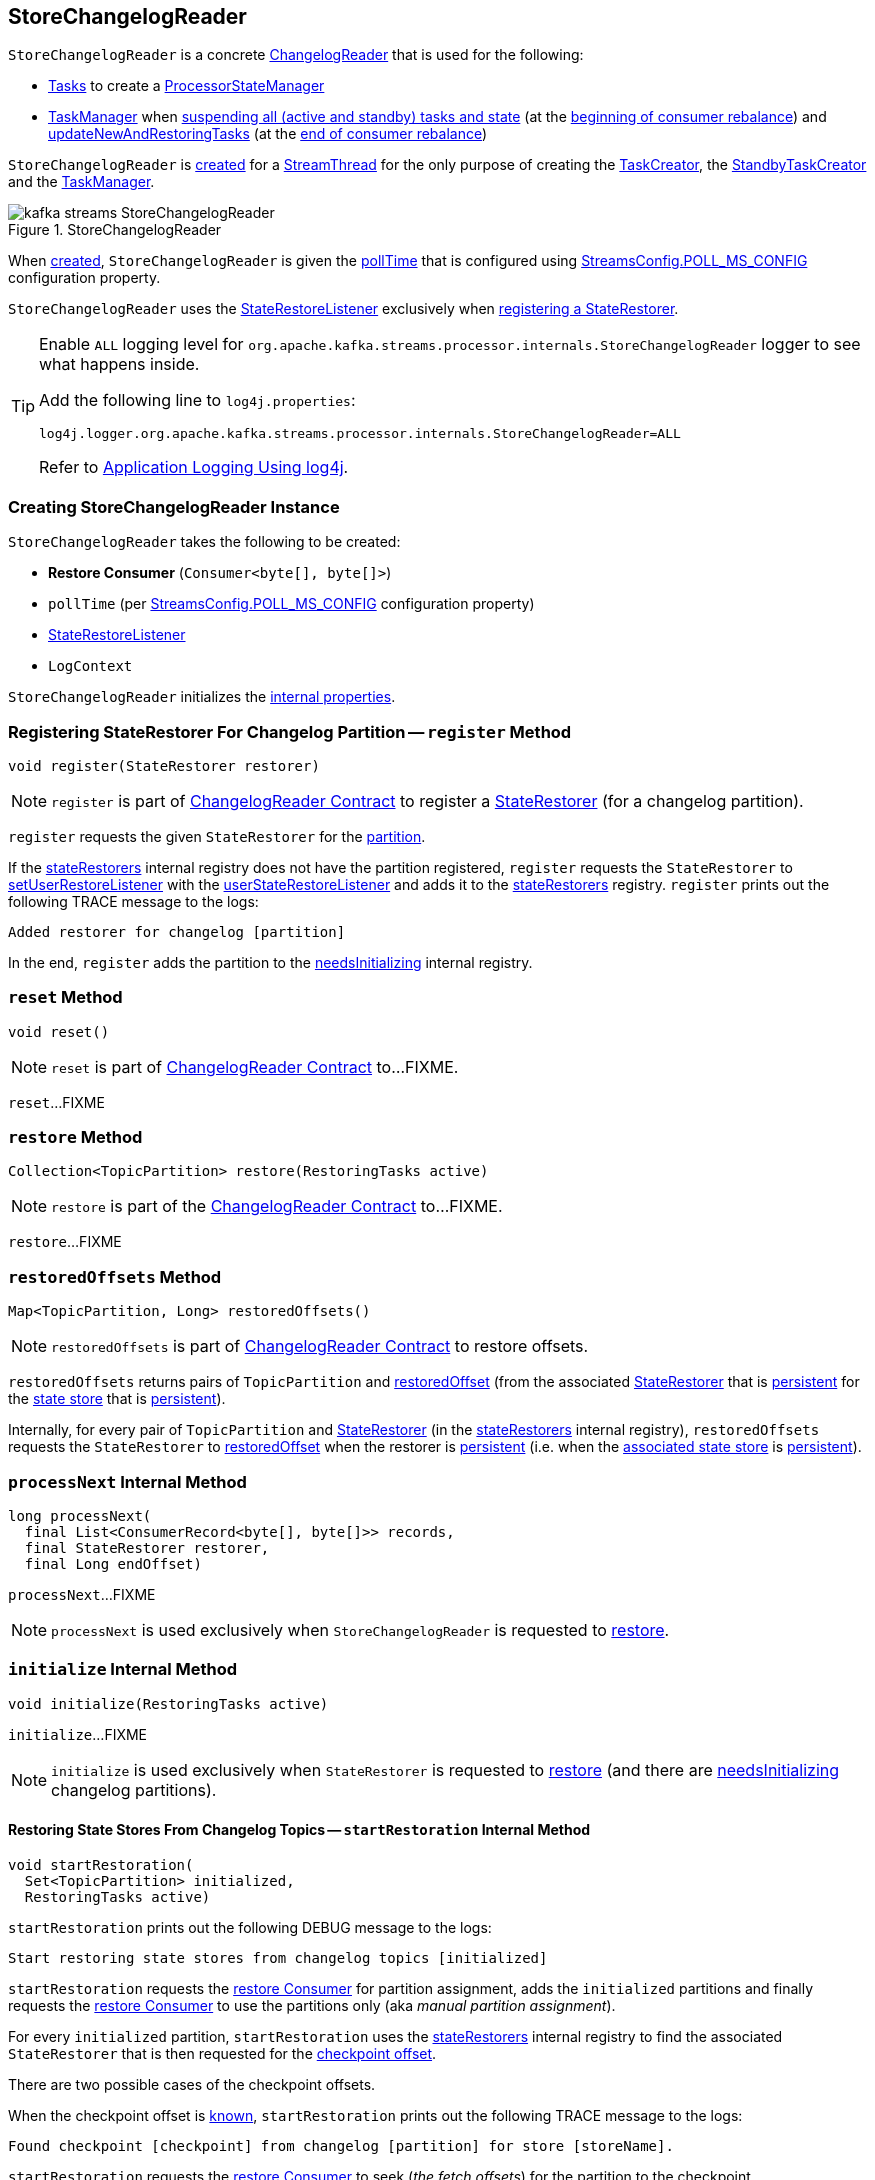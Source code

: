 == [[StoreChangelogReader]] StoreChangelogReader

`StoreChangelogReader` is a concrete <<kafka-streams-internals-ChangelogReader.adoc#, ChangelogReader>> that is used for the following:

* <<kafka-streams-internals-AbstractTask.adoc#, Tasks>> to create a <<kafka-streams-internals-ProcessorStateManager.adoc#, ProcessorStateManager>>

* <<kafka-streams-internals-TaskManager.adoc#, TaskManager>> when <<kafka-streams-internals-TaskManager.adoc#suspendTasksAndState, suspending all (active and standby) tasks and state>> (at the <<kafka-streams-StreamThread-RebalanceListener.adoc#onPartitionsRevoked, beginning of consumer rebalance>>) and <<kafka-streams-internals-TaskManager.adoc#updateNewAndRestoringTasks, updateNewAndRestoringTasks>> (at the <<kafka-streams-StreamThread-RebalanceListener.adoc#onPartitionsAssigned, end of consumer rebalance>>)

`StoreChangelogReader` is <<creating-instance, created>> for a <<kafka-streams-internals-StreamThread.adoc#, StreamThread>> for the only purpose of creating the <<kafka-streams-internals-TaskCreator.adoc#storeChangelogReader, TaskCreator>>, the <<kafka-streams-internals-StandbyTaskCreator.adoc#storeChangelogReader, StandbyTaskCreator>> and the <<kafka-streams-internals-TaskManager.adoc#changelogReader, TaskManager>>.

.StoreChangelogReader
image::images/kafka-streams-StoreChangelogReader.png[align="center"]

When <<creating-instance, created>>, `StoreChangelogReader` is given the <<pollTime, pollTime>> that is configured using <<kafka-streams-StreamsConfig.adoc#POLL_MS_CONFIG, StreamsConfig.POLL_MS_CONFIG>> configuration property.

`StoreChangelogReader` uses the <<userStateRestoreListener, StateRestoreListener>> exclusively when <<register, registering a StateRestorer>>.

[[logging]]
[TIP]
====
Enable `ALL` logging level for `org.apache.kafka.streams.processor.internals.StoreChangelogReader` logger to see what happens inside.

Add the following line to `log4j.properties`:

```
log4j.logger.org.apache.kafka.streams.processor.internals.StoreChangelogReader=ALL
```

Refer to <<kafka-logging.adoc#log4j.properties, Application Logging Using log4j>>.
====

=== [[creating-instance]] Creating StoreChangelogReader Instance

`StoreChangelogReader` takes the following to be created:

* [[restoreConsumer]] *Restore Consumer* (`Consumer<byte[], byte[]>`)
* [[pollTime]] `pollTime` (per <<kafka-streams-StreamsConfig.adoc#POLL_MS_CONFIG, StreamsConfig.POLL_MS_CONFIG>> configuration property)
* [[userStateRestoreListener]] <<kafka-streams-StateRestoreListener.adoc#, StateRestoreListener>>
* [[logContext]] `LogContext`

`StoreChangelogReader` initializes the <<internal-properties, internal properties>>.

=== [[register]] Registering StateRestorer For Changelog Partition -- `register` Method

[source, java]
----
void register(StateRestorer restorer)
----

NOTE: `register` is part of link:kafka-streams-internals-ChangelogReader.adoc#register[ChangelogReader Contract] to register a <<kafka-streams-internals-StateRestorer.adoc#, StateRestorer>> (for a changelog partition).

`register` requests the given `StateRestorer` for the <<kafka-streams-internals-StateRestorer.adoc#partition, partition>>.

If the <<stateRestorers, stateRestorers>> internal registry does not have the partition registered, `register` requests the `StateRestorer` to <<kafka-streams-internals-StateRestorer.adoc#setUserRestoreListener, setUserRestoreListener>> with the <<userStateRestoreListener, userStateRestoreListener>> and adds it to the <<stateRestorers, stateRestorers>> registry. `register` prints out the following TRACE message to the logs:

```
Added restorer for changelog [partition]
```

In the end, `register` adds the partition to the <<needsInitializing, needsInitializing>> internal registry.

=== [[reset]] `reset` Method

[source, java]
----
void reset()
----

NOTE: `reset` is part of link:kafka-streams-internals-ChangelogReader.adoc#reset[ChangelogReader Contract] to...FIXME.

`reset`...FIXME

=== [[restore]] `restore` Method

[source, java]
----
Collection<TopicPartition> restore(RestoringTasks active)
----

NOTE: `restore` is part of the <<kafka-streams-internals-ChangelogReader.adoc#restore, ChangelogReader Contract>> to...FIXME.

`restore`...FIXME

=== [[restoredOffsets]] `restoredOffsets` Method

[source, java]
----
Map<TopicPartition, Long> restoredOffsets()
----

NOTE: `restoredOffsets` is part of <<kafka-streams-internals-ChangelogReader.adoc#restoredOffsets, ChangelogReader Contract>> to restore offsets.

`restoredOffsets` returns pairs of `TopicPartition` and <<kafka-streams-internals-StateRestorer.adoc#restoredOffset, restoredOffset>> (from the associated <<kafka-streams-internals-StateRestorer.adoc#, StateRestorer>> that is <<kafka-streams-internals-StateRestorer.adoc#isPersistent, persistent>> for the <<kafka-streams-internals-StateRestorer.adoc#storeName, state store>> that is <<kafka-streams-StateStore.adoc#persistent, persistent>>).

Internally, for every pair of `TopicPartition` and <<kafka-streams-internals-StateRestorer.adoc#, StateRestorer>> (in the <<stateRestorers, stateRestorers>> internal registry), `restoredOffsets` requests the `StateRestorer` to <<kafka-streams-internals-StateRestorer.adoc#restoredOffset, restoredOffset>> when the restorer is <<kafka-streams-internals-StateRestorer.adoc#isPersistent, persistent>> (i.e. when the <<kafka-streams-internals-StateRestorer.adoc#storeName, associated state store>> is <<kafka-streams-StateStore.adoc#persistent, persistent>>).

=== [[processNext]] `processNext` Internal Method

[source, java]
----
long processNext(
  final List<ConsumerRecord<byte[], byte[]>> records,
  final StateRestorer restorer,
  final Long endOffset)
----

`processNext`...FIXME

NOTE: `processNext` is used exclusively when `StoreChangelogReader` is requested to <<restore, restore>>.

=== [[initialize]] `initialize` Internal Method

[source, java]
----
void initialize(RestoringTasks active)
----

`initialize`...FIXME

NOTE: `initialize` is used exclusively when `StateRestorer` is requested to <<restore, restore>> (and there are <<needsInitializing, needsInitializing>> changelog partitions).

==== [[startRestoration]] Restoring State Stores From Changelog Topics -- `startRestoration` Internal Method

[source, java]
----
void startRestoration(
  Set<TopicPartition> initialized,
  RestoringTasks active)
----

`startRestoration` prints out the following DEBUG message to the logs:

```
Start restoring state stores from changelog topics [initialized]
```

`startRestoration` requests the <<restoreConsumer, restore Consumer>> for partition assignment, adds the `initialized` partitions and finally requests the <<restoreConsumer, restore Consumer>> to use the partitions only (aka _manual partition assignment_).

For every `initialized` partition, `startRestoration` uses the <<stateRestorers, stateRestorers>> internal registry to find the associated `StateRestorer` that is then requested for the <<kafka-streams-internals-StateRestorer.adoc#checkpoint, checkpoint offset>>.

There are two possible cases of the checkpoint offsets.

When the checkpoint offset is <<kafka-streams-internals-StateRestorer.adoc#NO_CHECKPOINT, known>>, `startRestoration` prints out the following TRACE message to the logs:

```
Found checkpoint [checkpoint] from changelog [partition] for store [storeName].
```

`startRestoration` requests the <<restoreConsumer, restore Consumer>> to seek (_the fetch offsets_) for the partition to the checkpoint.

`startRestoration` looks up the partition in the <<endOffsets, endOffsets>> internal registry and prints out the following DEBUG message to the logs:

```
Restoring partition [partition] from offset [startingOffset] to endOffset [endOffset]
```

`startRestoration` requests the `StateRestorer` to <<kafka-streams-internals-StateRestorer.adoc#setStartingOffset, set the starting offset>> (with the offset of the next record to be fetched for the partition using the <<restoreConsumer, restore Consumer>>).

`startRestoration` requests the `StateRestorer` to <<kafka-streams-internals-StateRestorer.adoc#restoreStarted, restoreStarted>>.

When the checkpoint offset is <<kafka-streams-internals-StateRestorer.adoc#NO_CHECKPOINT, unknown>>, `startRestoration` prints out the following TRACE message to the logs:

```
Did not find checkpoint from changelog [partition] for store [storeName], rewinding to beginning.
```

`startRestoration` requests the <<restoreConsumer, restore Consumer>> to seek to the beginning (`KafkaConsumer.seekToBeginning`) for the partition.

`startRestoration` adds the partition to `needsPositionUpdate` local registry.

For every `StateRestorer` in the `startRestoration` local registry (for which the checkpoint offset was unknown), `startRestoration` requests the `StateRestorer` for the <<kafka-streams-internals-StateRestorer.adoc#partition, partition>>.

`startRestoration` requests the given active <<kafka-streams-internals-RestoringTasks.adoc#, RestoringTasks>> for the <<kafka-streams-internals-RestoringTasks.adoc#restoringTaskFor, restoring StreamTask of the changelog partition>>.

There are two possible cases of the restoring <<kafka-streams-internals-StreamTask.adoc#, StreamTask>>.

With <<kafka-streams-internals-AbstractTask.adoc#isEosEnabled, Exactly-Once Support enabled>>, `startRestoration` prints out the following INFO message to the logs:

```
No checkpoint found for task [id] state store [storeName] changelog [partition] with EOS turned on. Reinitializing the task and restore its state from the beginning.
```

`startRestoration` removes the partition from the <<needsInitializing, needsInitializing>> internal registry (and the `initialized` local registry).

`startRestoration` requests the `StateRestorer` to <<kafka-streams-internals-StateRestorer.adoc#setCheckpointOffset, set the checkpoint offset>> (with the offset of the next record to be fetched for the partition using the <<restoreConsumer, restore Consumer>>).

`startRestoration` requests the `StreamTask` to <<kafka-streams-internals-AbstractTask.adoc#reinitializeStateStoresForPartitions, reinitializeStateStoresForPartitions>> with the partition.

With <<kafka-streams-internals-AbstractTask.adoc#isEosEnabled, Exactly-Once Support disabled>>, `startRestoration` prints out the following INFO message to the logs:

```
Restoring task [id]'s state store [storeName] from beginning of the changelog [partition]
```

`startRestoration` requests the <<restoreConsumer, restore Consumer>> for the offset of the next record to be fetched (_position_) for the partition to the `StateRestorer`.

`startRestoration` looks up the partition of the `StateRestorer` in the <<endOffsets, endOffsets>> internal registry and prints out the following DEBUG message to the logs:

```
Restoring partition [partition] from offset [position] to endOffset [endOffset]
```

`startRestoration` requests the `StateRestorer` to <<kafka-streams-internals-StateRestorer.adoc#setStartingOffset, set the starting offset>> to the position (of the <<restoreConsumer, restore Consumer>>).

`startRestoration` requests the `StateRestorer` to <<kafka-streams-internals-StateRestorer.adoc#restoreStarted, restoreStarted>>.

In the end, `startRestoration` adds all `initialized` partitions to the <<needsRestoring, needsRestoring>> internal registry.

NOTE: `startRestoration` is used exclusively when `StoreChangelogReader` is requested to <<initialize, initialize>> (when requested to <<restore, restore>>).

=== [[internal-properties]] Internal Properties

[cols="30m,70",options="header",width="100%"]
|===
| Name
| Description

| endOffsets
a| [[endOffsets]]

| needsInitializing
a| [[needsInitializing]] Changelog partitions (of <<kafka-streams-internals-StateRestorer.adoc#, StateRestorers>>) that need initializing (`Set<TopicPartition>`)

* New changelog partitions added when <<register, registering a new StateRestorer>>

* Changelog partition removed in <<initialize, initialize>> (<<restore, restore>> and <<startRestoration, startRestoration>>)

* All changelog partitions removed in <<reset, reset>>

Used in <<restore, restore>>

| needsRestoring
| [[needsRestoring]]

| partitionInfo
| [[partitionInfo]]

| stateRestorers
a| [[stateRestorers]] <<kafka-streams-internals-StateRestorer.adoc#, StateRestorers>> per partition of changelog topic of a state store (`Map<TopicPartition, StateRestorer>`)

* New `StateRestorer` added in <<register, register>>

* All `StateRestorers` removed in <<reset, reset>>

Used in <<restore, restore>>, <<initialize, initialize>>, and <<restoredOffsets, restoredOffsets>>

|===
